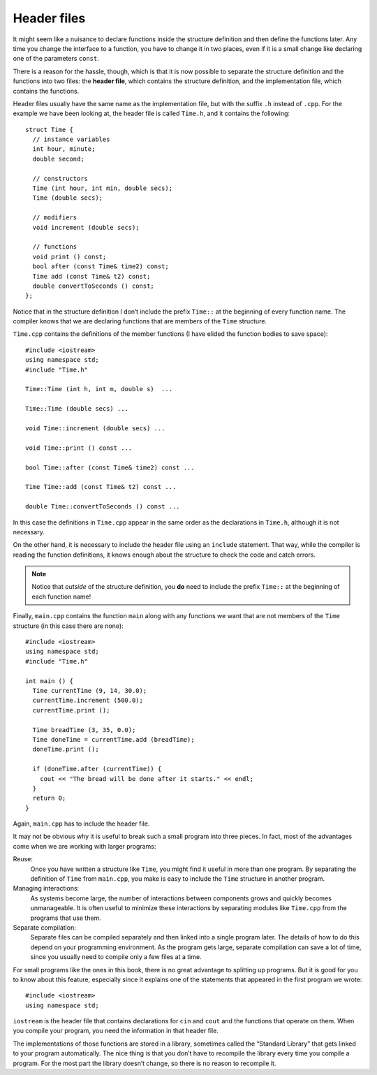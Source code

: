 ﻿Header files
------------

It might seem like a nuisance to declare functions inside the structure
definition and then define the functions later. Any time you change the
interface to a function, you have to change it in two places, even if it
is a small change like declaring one of the parameters ``const``.

.. index::
   single: header file

There is a reason for the hassle, though, which is that it is now
possible to separate the structure definition and the functions into two
files: the **header file**, which contains the structure definition, and
the implementation file, which contains the functions.

Header files usually have the same name as the implementation file, but
with the suffix ``.h`` instead of ``.cpp``. For the example we have been
looking at, the header file is called ``Time.h``, and it contains the
following:

::

   struct Time {
     // instance variables
     int hour, minute;
     double second;

     // constructors
     Time (int hour, int min, double secs);
     Time (double secs);

     // modifiers
     void increment (double secs);

     // functions
     void print () const;
     bool after (const Time& time2) const;
     Time add (const Time& t2) const;
     double convertToSeconds () const;
   };

Notice that in the structure definition I don’t include the prefix ``Time::``
at the beginning of every function name. The compiler knows that we are declaring 
functions that are members of the ``Time`` structure.

``Time.cpp`` contains the definitions of the member functions (I have
elided the function bodies to save space):

::

   #include <iostream>
   using namespace std;
   #include "Time.h"

   Time::Time (int h, int m, double s)  ...

   Time::Time (double secs) ...

   void Time::increment (double secs) ...

   void Time::print () const ...

   bool Time::after (const Time& time2) const ...

   Time Time::add (const Time& t2) const ...

   double Time::convertToSeconds () const ...

In this case the definitions in ``Time.cpp`` appear in the same order as
the declarations in ``Time.h``, although it is not necessary.

On the other hand, it is necessary to include the header file using an
``include`` statement. That way, while the compiler is reading the
function definitions, it knows enough about the structure to check the
code and catch errors.

.. note::
   Notice that *outside* of the structure definition, you **do** need to include the
   prefix ``Time::`` at the beginning of each function name!

Finally, ``main.cpp`` contains the function ``main`` along with any
functions we want that are not members of the ``Time`` structure (in
this case there are none):

::

   #include <iostream>
   using namespace std;
   #include "Time.h"

   int main () {
     Time currentTime (9, 14, 30.0);
     currentTime.increment (500.0);
     currentTime.print ();

     Time breadTime (3, 35, 0.0);
     Time doneTime = currentTime.add (breadTime);
     doneTime.print ();

     if (doneTime.after (currentTime)) {
       cout << "The bread will be done after it starts." << endl;
     }
     return 0;
   }

Again, ``main.cpp`` has to include the header file.

It may not be obvious why it is useful to break such a small program
into three pieces. In fact, most of the advantages come when we are
working with larger programs:

Reuse:
   Once you have written a structure like ``Time``, you might find it
   useful in more than one program. By separating the definition of
   ``Time`` from ``main.cpp``, you make is easy to include the ``Time``
   structure in another program.

Managing interactions:
   As systems become large, the number of interactions between
   components grows and quickly becomes unmanageable. It is often useful
   to minimize these interactions by separating modules like
   ``Time.cpp`` from the programs that use them.

Separate compilation:
   Separate files can be compiled separately and then linked into a
   single program later. The details of how to do this depend on your
   programming environment. As the program gets large, separate
   compilation can save a lot of time, since you usually need to compile
   only a few files at a time.

For small programs like the ones in this book, there is no great
advantage to splitting up programs. But it is good for you to know about
this feature, especially since it explains one of the statements that
appeared in the first program we wrote:

::

   #include <iostream>
   using namespace std;

``iostream`` is the header file that contains declarations for ``cin``
and ``cout`` and the functions that operate on them. When you compile
your program, you need the information in that header file.

The implementations of those functions are stored in a library,
sometimes called the “Standard Library” that gets linked to your program
automatically. The nice thing is that you don’t have to recompile the
library every time you compile a program. For the most part the library
doesn’t change, so there is no reason to recompile it.

.. mchoice:: header_files_1
   :answer_a: the file that contains structure/function definitions
   :answer_b: the file that contains structure/function implementation
   :answer_c: the file that contains int main()
   :answer_d: the first file that you write for any given project
   :correct: a
   :feedback_a: Correct! 
   :feedback_b: Incorrect! This is called the implementation file.
   :feedback_c: Incorrect! Header files are compiled separately and later linked to int main().
   :feedback_d: Incorrect! You are not required to write your programs in any specific order.

   What is a header file?

.. mchoice:: header_files_2
   :answer_a: #include <header.h>
   :answer_b: #include <"header.h">
   :answer_c: #include header.h
   :answer_d: #include "header.h"
   :correct: d
   :feedback_a: Incorrect! This is how we include standard library headers.
   :feedback_b: Incorrect! You should get rid of those brackets!
   :feedback_c: Incorrect! You're missing quotes!
   :feedback_d: Correct!

   If I have defined a structure in ``header.h``, how would I include it in the implementation file?

.. mchoice:: header_files_3
   :answer_a: Files can be compiled separately and linked to a single program later.
   :answer_b: Separate compilation can be time-consuming, since you're working with more files.
   :answer_c: It minimizes interactions between components.
   :answer_d: It's easier to include your implementation in other program, besides your main.
   :correct: b
   :feedback_a: Incorrect! This is actually true!
   :feedback_b: Correct! Separate compilation actually saves time, since you only need to compile a few files at a time!
   :feedback_c: Incorrect! This is actually true!
   :feedback_d: Incorrect! This is actually true!

   Which is **false** about breaking a program into three pieces?
